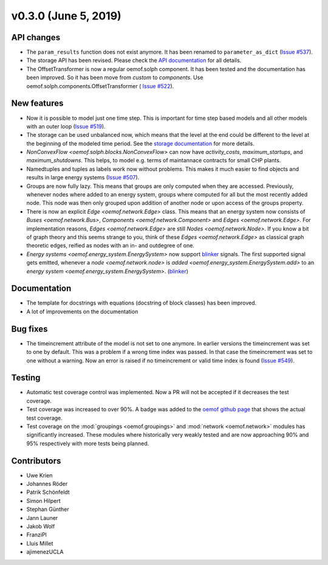 v0.3.0 (June 5, 2019)
++++++++++++++++++++++++++


API changes
###########

* The ``param_results`` function does not exist anymore. It has been renamed to
  ``parameter_as_dict`` (`Issue #537 <https://github.com/oemof/oemof/
  issues/537>`_).

* The storage API has been revised. Please check the
  `API documentation <https://oemof.readthedocs.io/en/stable/api/
  oemof.solph.html#oemof.solph.components.GenericStorage>`_ for all details.

* The OffsetTransformer is now a regular oemof.solph component. It has been
  tested and the documentation has been improved. So it has been move from
  *custom* to *components*. Use oemof.solph.components.OffsetTransformer (
  `Issue #522 <https://github.com/oemof/oemof/issues/522>`_).

New features
############

* Now it is possible to model just one time step. This is important for time
  step based models and all other models with an outer loop
  (`Issue #519 <https://github.com/oemof/oemof/issues/519>`_).

* The storage can be used unbalanced now, which means that the level at the end
  could be different to the level at the beginning of the modeled time period.
  See the `storage documentation <https://oemof.readthedocs.io/en/stable/
  oemof_solph.html#genericstorage-component>`_ for more details.

* `NonConvexFlow <oemof.solph.blocks.NonConvexFlow>` can now have
  `activity_costs`, `maximum_startups`, and `maximum_shutdowns`.
  This helps, to model e.g. terms of maintannace contracts for small CHP plants.

* Namedtuples and tuples as labels work now without problems. This makes it
  much easier to find objects and results in large energy systems
  (`Issue #507 <https://github.com/oemof/oemof/issues/507>`_).

* Groups are now fully lazy. This means that groups are only computed
  when they are accessed. Previously, whenever nodes where added to an
  energy system, groups where computed for all but the most recently
  added node. This node was then only grouped upon addition of another
  node or upon access of the groups property.

* There is now an explicit `Edge <oemof.network.Edge>` class. This means
  that an energy system now consists of `Buses <oemof.network.Bus>`,
  `Components <oemof.network.Component>` and `Edges <oemof.network.Edge>`.
  For implementation reasons, `Edges <oemof.network.Edge>` are still
  `Nodes <oemof.network.Node>`. If you know a bit of graph theory and
  this seems strange to you, think of these `Edges <oemof.network.Edge>`
  as classical graph theoretic edges, reified as nodes with an in- and
  outdegree of one.

* `Energy systems <oemof.energy_system.EnergySystem>` now support blinker_
  signals. The first supported signal gets emitted, whenever a `node
  <oemof.network.node>` is `added <oemof.energy_system.EnergySystem.add>` to an
  `energy system <oemof.energy_system.EnergySystem>`.
  (`blinker <https://pythonhosted.org/blinker/>`_)


Documentation
#############

* The template for docstrings with equations (docstring of block classes) has
  been improved.

* A lot of improvements on the documentation


Bug fixes
#########

* The timeincrement attribute of the model is not set to one anymore.
  In earlier versions the timeincrement was set to one by default. This was a
  problem if a wrong time index was passed. In that case the timeincrement
  was set to one without a warning. Now an error is raised if no
  timeincrement or valid time index is found
  (`Issue #549 <https://github.com/oemof/oemof/issues/549>`_).

Testing
#######

* Automatic test coverage control was implemented. Now a PR will not be
  accepted if it decreases the test coverage.
* Test coverage was increased to over 90%. A badge was added to the
  `oemof github page <https://github.com/oemof/oemof>`_ that shows the
  actual test coverage.
* Test coverage on the :mod:`groupings <oemof.groupings>` and :mod:`network
  <oemof.network>` modules has significantly increased. These modules where
  historically very weakly tested and are now approaching 90% and 95%
  respectively with more tests being planned.


Contributors
############

* Uwe Krien
* Johannes Röder
* Patrik Schönfeldt
* Simon Hilpert
* Stephan Günther
* Jann Launer
* Jakob Wolf
* FranziPl
* Lluis Millet
* ajimenezUCLA
